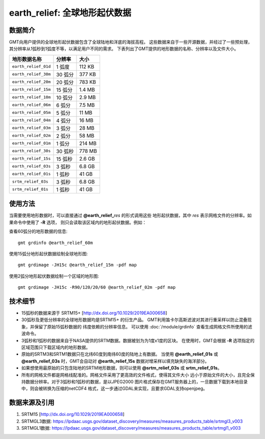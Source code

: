 earth_relief: 全球地形起伏数据
==============================

.. gmtplot::
   :show-code: false
   :width: 75%

   gmt grdimage @earth_relief_20m -png,pdf earth_relief

数据简介
--------

GMT向用户提供的全球地形起伏数据包含了全球陆地和洋底的海拔高程。
这些数据来自于一些开源数据，并经过了一些预处理，其分辨率从1弧秒到1弧度不等，以满足用户不同的需求。
下表列出了GMT提供的地形数据的名称、分辨率以及文件大小。

====================== ========= ========
地形数据名称           分辨率    大小
====================== ========= ========
``earth_relief_01d``   1 弧度    112 KB
``earth_relief_30m``   30 弧分   377 KB
``earth_relief_20m``   20 弧分   783 KB
``earth_relief_15m``   15 弧分   1.4 MB
``earth_relief_10m``   10 弧分   2.9 MB
``earth_relief_06m``   6 弧分    7.5 MB
``earth_relief_05m``   5 弧分     11 MB
``earth_relief_04m``   4 弧分     16 MB
``earth_relief_03m``   3 弧分     28 MB
``earth_relief_02m``   2 弧分     58 MB
``earth_relief_01m``   1 弧分    214 MB
``earth_relief_30s``   30 弧秒   778 MB
``earth_relief_15s``   15 弧秒   2.6 GB
``earth_relief_03s``   3 弧秒    6.8 GB
``earth_relief_01s``   1 弧秒     41 GB
``srtm_relief_03s``    3 弧秒    6.8 GB
``srtm_relief_01s``    1 弧秒     41 GB
====================== ========= ========

使用方法
--------

当需要使用地形数据时，可以直接通过 **@earth_relief_**\ *res* 的形式调用这些
地形起伏数据，其中 *res* 表示网格文件的分辨率。如果命令中使用了 **-R** 选项，
则只会读取该区域内的地形起伏数据。例如：

查看60弧分的地形数据的信息::

    gmt grdinfo @earth_relief_60m

使用15弧分地形起伏数据绘制全球地形图::

    gmt grdimage -JH15c @earth_relief_15m -pdf map

使用2弧分地形起伏数据绘制一个区域的地形图::

    gmt grdimage -JH15c -R90/120/20/60 @earth_relief_02m -pdf map

技术细节
--------

-   15弧秒的数据来源于 SRTM15+ [http://dx.doi.org/10.1029/2019EA000658]
-   30弧秒及更低分辨率的全球地形数据均是SRTM15+ 的衍生产品。
    GMT利用笛卡尔高斯滤波对其进行重采样以防止混叠现象，并保留了原始15弧秒数据的
    纬度依赖的分辨率信息。
    可以使用 :doc:`/module/grdinfo` 查看生成网格文件所使用的滤波命令。
-   3弧秒和1弧秒的数据来自于NASA提供的SRTM数据。数据被划为为1度x1度的区块。
    在使用时，GMT会根据 **-R** 选项指定的区域范围只下载区域内的地形数据。
-   原始的SRTM3和SRTM1数据只在北纬60度到南纬60度的陆地上有数据。
    当使用 **@earth_relief_01s** 或 **@earth_relief_03s** 时，GMT会自动对
    **@earth_relief_15s** 数据对增采样以填充缺失的海洋部分。
-   如果想使用最原始的只包含陆地的SRTM地形数据，则可以使用 **@srtm_relief_03s**
    或 **srtm_relief_01s**\ 。
-   所有的网格文件都是网格线配准的。网格文件采用了更高效的文件格式，使得其文件大小
    远小于原始文件的大小，且完全保持数据分辨率。对于3弧秒和1弧秒的数据，是以JPEG2000
    图片格式保存在GMT服务器上的，一旦数据下载到本地目录中，则会被转换为压缩的netCDF4
    格式，这一步通过GDAL来实现，且要求GDAL支持openjpeg。

数据来源及引用
--------------

#. SRTM15 [http://dx.doi.org/10.1029/2019EA000658]
#. SRTMGL3数据: https://lpdaac.usgs.gov/dataset_discovery/measures/measures_products_table/srtmgl3_v003
#. SRTMGL1数据: https://lpdaac.usgs.gov/dataset_discovery/measures/measures_products_table/srtmgl1_v003
